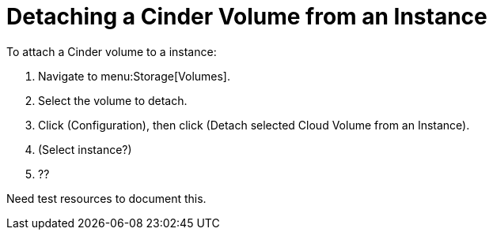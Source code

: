 [[detaching_cinder_volumes]]
= Detaching a Cinder Volume from an Instance

To attach a Cinder volume to a instance:

. Navigate to menu:Storage[Volumes].
. Select the volume to detach.
. Click (Configuration), then click  (Detach selected Cloud Volume from an Instance).
. (Select instance?)
. ?? 


Need test resources to document this.